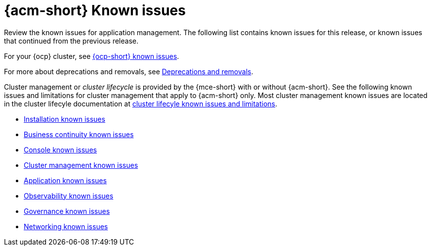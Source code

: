 [#known-issues-intro]
= {acm-short} Known issues

////
Please follow this format:

Title of known issue, be sure to match header and make title, header unique

Hidden comment: Release: #issue
Known issue process and when to write:

- Doesn't work the way it should
- Straightforward to describe
- Good to know before getting started
- Quick workaround, of any
- Applies to most, if not all, users
- Something that is likely to be fixed next release (never preannounce)
- Always comment with the issue number and version: //2.4:19417
- Link to customer BugZilla ONLY if it helps; don't link to internal BZs and GH issues.

Or consider a troubleshooting topic.
////

Review the known issues for application management. The following list contains known issues for this release, or known issues that continued from the previous release. 

For your {ocp} cluster, see link:https://docs.redhat.com/documentation/en-us/openshift_container_platform/4.12/html/release_notes/ocp-4-12-release-notes#ocp-4-12-known-issues[{ocp-short} known issues]. 

For more about deprecations and removals, see xref:../release_notes/deprecate_remove.adoc#deprecations-removals[Deprecations and removals].

Cluster management or _cluster lifecycle_ is provided by the {mce-short} with or without {acm-short}. See the following known issues and limitations for cluster management that apply to {acm-short} only. Most cluster management known issues are located in the cluster lifecyle documentation at link:../clusters/release_notes/known_issues.adoc##known-issues-mce[cluster lifecyle known issues and limitations]. 

* xref:../release_notes/known_issues_install.adoc#known-issues-install[Installation known issues]
* xref:../release_notes/known_issues_continuity.adoc#known-issues-continuity[Business continuity known issues]
* xref:../release_notes/known_issues_console.adoc#known-issues-console[Console known issues]
* xref:../release_notes/known_issues_application.adoc#known-issues-cluster[Cluster management known issues]
* xref:../release_notes/known_issues_application.adoc#known-issues-applications[Application known issues]
* xref:../release_notes/known_issues_observability.adoc#known-issues-observability[Observability known issues]
* xref:../release_notes/known_issues_governance.adoc#known-issues-governance[Governance known issues]
* xref:../release_notes/known_issues_network.adoc#known-issues-governance[Networking known issues]
